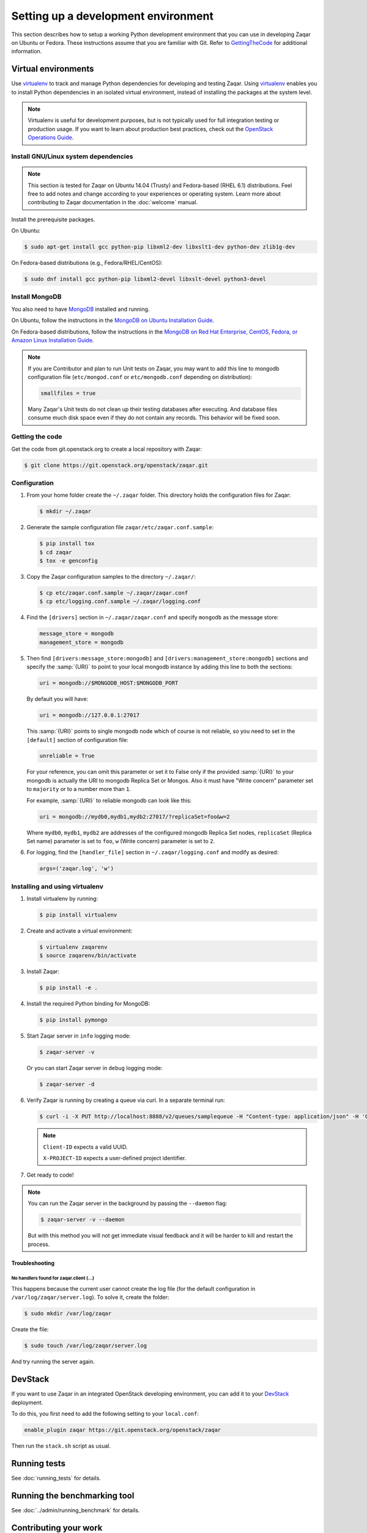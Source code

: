 ..
      Licensed under the Apache License, Version 2.0 (the "License"); you may
      not use this file except in compliance with the License. You may obtain
      a copy of the License at

          http://www.apache.org/licenses/LICENSE-2.0

      Unless required by applicable law or agreed to in writing, software
      distributed under the License is distributed on an "AS IS" BASIS, WITHOUT
      WARRANTIES OR CONDITIONS OF ANY KIND, either express or implied. See the
      License for the specific language governing permissions and limitations
      under the License.

====================================
Setting up a development environment
====================================

This section describes how to setup a working Python development environment
that you can use in developing Zaqar on Ubuntu or Fedora. These instructions
assume that you are familiar with Git. Refer to GettingTheCode_ for
additional information.

.. _GettingTheCode: https://wiki.openstack.org/wiki/Getting_The_Code


Virtual environments
--------------------

Use virtualenv_ to track and manage Python dependencies for developing and
testing Zaqar.
Using virtualenv_ enables you to install Python dependencies in an isolated
virtual environment, instead of installing the packages at the system level.

.. _virtualenv: https://pypi.org/project/virtualenv

.. note::

   Virtualenv is useful for development purposes, but is not typically used for
   full integration testing or production usage. If you want to learn about
   production best practices, check out the `OpenStack Operations Guide`_.

   .. _`OpenStack Operations Guide`: https://wiki.openstack.org/wiki/OpsGuide

Install GNU/Linux system dependencies
#####################################

.. note::

  This section is tested for Zaqar on Ubuntu 14.04 (Trusty) and Fedora-based
  (RHEL 6.1) distributions. Feel free to add notes and change according to your
  experiences or operating system. Learn more about contributing to Zaqar
  documentation in the :doc:`welcome` manual.

Install the prerequisite packages.

On Ubuntu:

.. code-block:: console

  $ sudo apt-get install gcc python-pip libxml2-dev libxslt1-dev python-dev zlib1g-dev

On Fedora-based distributions (e.g., Fedora/RHEL/CentOS):

.. code-block:: console

  $ sudo dnf install gcc python-pip libxml2-devel libxslt-devel python3-devel

Install MongoDB
###############

You also need to have MongoDB_ installed and running.

.. _MongoDB: http://www.mongodb.org

On Ubuntu, follow the instructions in the
`MongoDB on Ubuntu Installation Guide`_.

.. _`MongoDB on Ubuntu installation guide`: http://docs.mongodb.org/manual/tutorial/install-mongodb-on-ubuntu/

On Fedora-based distributions, follow the instructions in the
`MongoDB on Red Hat Enterprise, CentOS, Fedora, or Amazon Linux
Installation Guide`_.

.. _`MongoDB on Red Hat Enterprise, CentOS, Fedora, or Amazon Linux installation guide`: http://docs.mongodb.org/manual/tutorial/install-mongodb-on-red-hat-centos-or-fedora-linux/

.. note::

  If you are Contributor and plan to run Unit tests on Zaqar, you may want to
  add this line to mongodb configuration file (``etc/mongod.conf`` or
  ``etc/mongodb.conf`` depending on distribution):

  .. code-block:: ini

    smallfiles = true

  Many Zaqar's Unit tests do not clean up their testing databases after
  executing. And database files consume much disk space even if they do not
  contain any records. This behavior will be fixed soon.

Getting the code
################

Get the code from git.openstack.org to create a local repository with Zaqar:

.. code-block:: console

  $ git clone https://git.openstack.org/openstack/zaqar.git

Configuration
#############

#. From your home folder create the ``~/.zaqar`` folder. This directory holds
   the configuration files for Zaqar:

   .. code-block:: console

     $ mkdir ~/.zaqar

#. Generate the sample configuration file ``zaqar/etc/zaqar.conf.sample``:

   .. code-block:: console

     $ pip install tox
     $ cd zaqar
     $ tox -e genconfig

#. Copy the Zaqar configuration samples to the directory ``~/.zaqar/``:

   .. code-block:: console

     $ cp etc/zaqar.conf.sample ~/.zaqar/zaqar.conf
     $ cp etc/logging.conf.sample ~/.zaqar/logging.conf

#. Find the ``[drivers]`` section in ``~/.zaqar/zaqar.conf`` and specify
   ``mongodb`` as the message store:

   .. code-block:: ini

     message_store = mongodb
     management_store = mongodb

#. Then find ``[drivers:message_store:mongodb]`` and
   ``[drivers:management_store:mongodb]`` sections and specify the
   :samp:`{URI}` to point to your local mongodb instance by adding this line
   to both the sections:

   .. code-block:: ini

     uri = mongodb://$MONGODB_HOST:$MONGODB_PORT

   By default you will have:

   .. code-block:: ini

     uri = mongodb://127.0.0.1:27017

   This :samp:`{URI}` points to single mongodb node which of course is not
   reliable, so you need to set in the ``[default]`` section of configuration
   file:

   .. code-block:: ini

     unreliable = True

   For your reference, you can omit this parameter or set it to False only
   if the provided :samp:`{URI}` to your mongodb is actually the URI to mongodb
   Replica Set or Mongos. Also it must have "Write concern" parameter set to
   ``majority`` or to a number more than ``1``.

   For example, :samp:`{URI}` to reliable mongodb can look like this:

   .. code-block:: ini

     uri = mongodb://mydb0,mydb1,mydb2:27017/?replicaSet=foo&w=2

   Where ``mydb0``, ``mydb1``, ``mydb2`` are addresses of the configured
   mongodb Replica Set nodes, ``replicaSet`` (Replica Set name) parameter is
   set to ``foo``, ``w`` (Write concern) parameter is set to ``2``.

#. For logging, find the ``[handler_file]`` section in
   ``~/.zaqar/logging.conf`` and modify as desired:

   .. code-block:: ini

     args=('zaqar.log', 'w')

Installing and using virtualenv
###############################

#. Install virtualenv by running:

   .. code-block:: console

     $ pip install virtualenv

#. Create and activate a virtual environment:

   .. code-block:: console

     $ virtualenv zaqarenv
     $ source zaqarenv/bin/activate

#. Install Zaqar:

   .. code-block:: console

     $ pip install -e .

#. Install the required Python binding for MongoDB:

   .. code-block:: console

     $ pip install pymongo

#. Start Zaqar server in ``info`` logging mode:

   .. code-block:: console

     $ zaqar-server -v

   Or you can start Zaqar server in ``debug`` logging mode:

   .. code-block:: console

     $ zaqar-server -d

#. Verify Zaqar is running by creating a queue via curl. In a separate
   terminal run:

   .. code-block:: console

     $ curl -i -X PUT http://localhost:8888/v2/queues/samplequeue -H "Content-type: application/json" -H 'Client-ID: 123e4567-e89b-12d3-a456-426655440000' -H 'X-PROJECT-ID: 12345'

   .. note::

     ``Client-ID`` expects a valid UUID.

     ``X-PROJECT-ID`` expects a user-defined project identifier.


#. Get ready to code!

.. note::

  You can run the Zaqar server in the background by passing the
  ``--daemon`` flag:

  .. code-block:: console

    $ zaqar-server -v --daemon

  But with this method you will not get immediate visual feedback and it will
  be harder to kill and restart the process.

Troubleshooting
^^^^^^^^^^^^^^^

No handlers found for zaqar.client (...)
""""""""""""""""""""""""""""""""""""""""

This happens because the current user cannot create the log file (for the
default configuration in ``/var/log/zaqar/server.log``). To solve it, create
the folder:

.. code-block:: console

  $ sudo mkdir /var/log/zaqar

Create the file:

.. code-block:: console

  $ sudo touch /var/log/zaqar/server.log

And try running the server again.

DevStack
--------

If you want to use Zaqar in an integrated OpenStack developing environment, you
can add it to your DevStack_ deployment.

To do this, you first need to add the following setting to your ``local.conf``:

.. code-block:: bash

  enable_plugin zaqar https://git.openstack.org/openstack/zaqar

Then run the ``stack.sh`` script as usual.

.. _DevStack: https://docs.openstack.org/devstack/latest/

Running tests
-------------

See :doc:`running_tests` for details.

Running the benchmarking tool
-----------------------------

See :doc:`../admin/running_benchmark` for details.

Contributing your work
----------------------

See :doc:`welcome` and :doc:`first_patch` for details.
